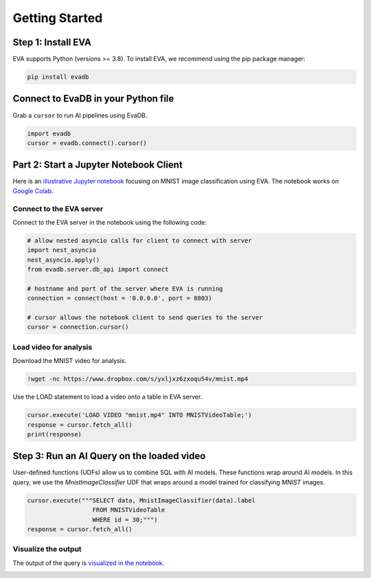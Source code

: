 Getting Started
====

Step 1: Install EVA
----

EVA supports Python (versions >= 3.8). To install EVA, we recommend using the pip package manager:

.. code-block:: bash

    pip install evadb


Connect to EvaDB in your Python file
----

Grab a ``cursor`` to run AI pipelines using EvaDB.

.. code-block:: bash

    import evadb
    cursor = evadb.connect().cursor()

Part 2: Start a Jupyter Notebook Client
----

Here is an `illustrative Jupyter notebook <https://evadb.readthedocs.io/en/stable/source/tutorials/01-mnist.html>`_ focusing on MNIST image classification using EVA. The notebook works on `Google Colab <https://colab.research.google.com/github/georgia-tech-db/eva/blob/master/tutorials/01-mnist.ipynb>`_. 

Connect to the EVA server
~~~~

Connect to the EVA server in the notebook using the following code:

.. code-block:: python

    # allow nested asyncio calls for client to connect with server
    import nest_asyncio
    nest_asyncio.apply()
    from evadb.server.db_api import connect

    # hostname and port of the server where EVA is running
    connection = connect(host = '0.0.0.0', port = 8803)

    # cursor allows the notebook client to send queries to the server
    cursor = connection.cursor()

Load video for analysis
~~~~

Download the MNIST video for analysis.

.. code-block:: bash

    !wget -nc https://www.dropbox.com/s/yxljxz6zxoqu54v/mnist.mp4

Use the LOAD statement to load a video onto a table in EVA server. 

.. code-block:: python

    cursor.execute('LOAD VIDEO "mnist.mp4" INTO MNISTVideoTable;')
    response = cursor.fetch_all()
    print(response)

Step 3: Run an AI Query on the loaded video
----

User-defined functions (UDFs) allow us to combine SQL with AI models. These functions wrap around AI models. In this query, we use the `MnistImageClassifier` UDF that wraps around a model trained for classifying `MNIST` images.

.. code-block:: python

    cursor.execute("""SELECT data, MnistImageClassifier(data).label 
                      FROM MNISTVideoTable
                      WHERE id = 30;""")
    response = cursor.fetch_all()

Visualize the output
~~~~

The output of the query is `visualized in the notebook <https://evadb.readthedocs.io/en/stable/source/tutorials/01-mnist.html#visualize-output-of-query-on-the-video>`_.

.. image:: https://evadb.readthedocs.io/en/stable/_images/01-mnist_15_0.png
